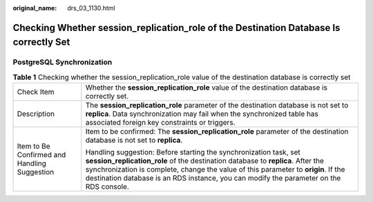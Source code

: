 :original_name: drs_03_1130.html

.. _drs_03_1130:

Checking Whether session_replication_role of the Destination Database Is correctly Set
======================================================================================

PostgreSQL Synchronization
--------------------------

.. table:: **Table 1** Checking whether the session_replication_role value of the destination database is correctly set

   +----------------------------------------------+---------------------------------------------------------------------------------------------------------------------------------------------------------------------------------------------------------------------------------------------------------------------------------------------------------------------------------------+
   | Check Item                                   | Whether the **session_replication_role** value of the destination database is correctly set.                                                                                                                                                                                                                                          |
   +----------------------------------------------+---------------------------------------------------------------------------------------------------------------------------------------------------------------------------------------------------------------------------------------------------------------------------------------------------------------------------------------+
   | Description                                  | The **session_replication_role** parameter of the destination database is not set to **replica**. Data synchronization may fail when the synchronized table has associated foreign key constraints or triggers.                                                                                                                       |
   +----------------------------------------------+---------------------------------------------------------------------------------------------------------------------------------------------------------------------------------------------------------------------------------------------------------------------------------------------------------------------------------------+
   | Item to Be Confirmed and Handling Suggestion | Item to be confirmed: The **session_replication_role** parameter of the destination database is not set to **replica**.                                                                                                                                                                                                               |
   |                                              |                                                                                                                                                                                                                                                                                                                                       |
   |                                              | Handling suggestion: Before starting the synchronization task, set **session_replication_role** of the destination database to **replica**. After the synchronization is complete, change the value of this parameter to **origin**. If the destination database is an RDS instance, you can modify the parameter on the RDS console. |
   +----------------------------------------------+---------------------------------------------------------------------------------------------------------------------------------------------------------------------------------------------------------------------------------------------------------------------------------------------------------------------------------------+
